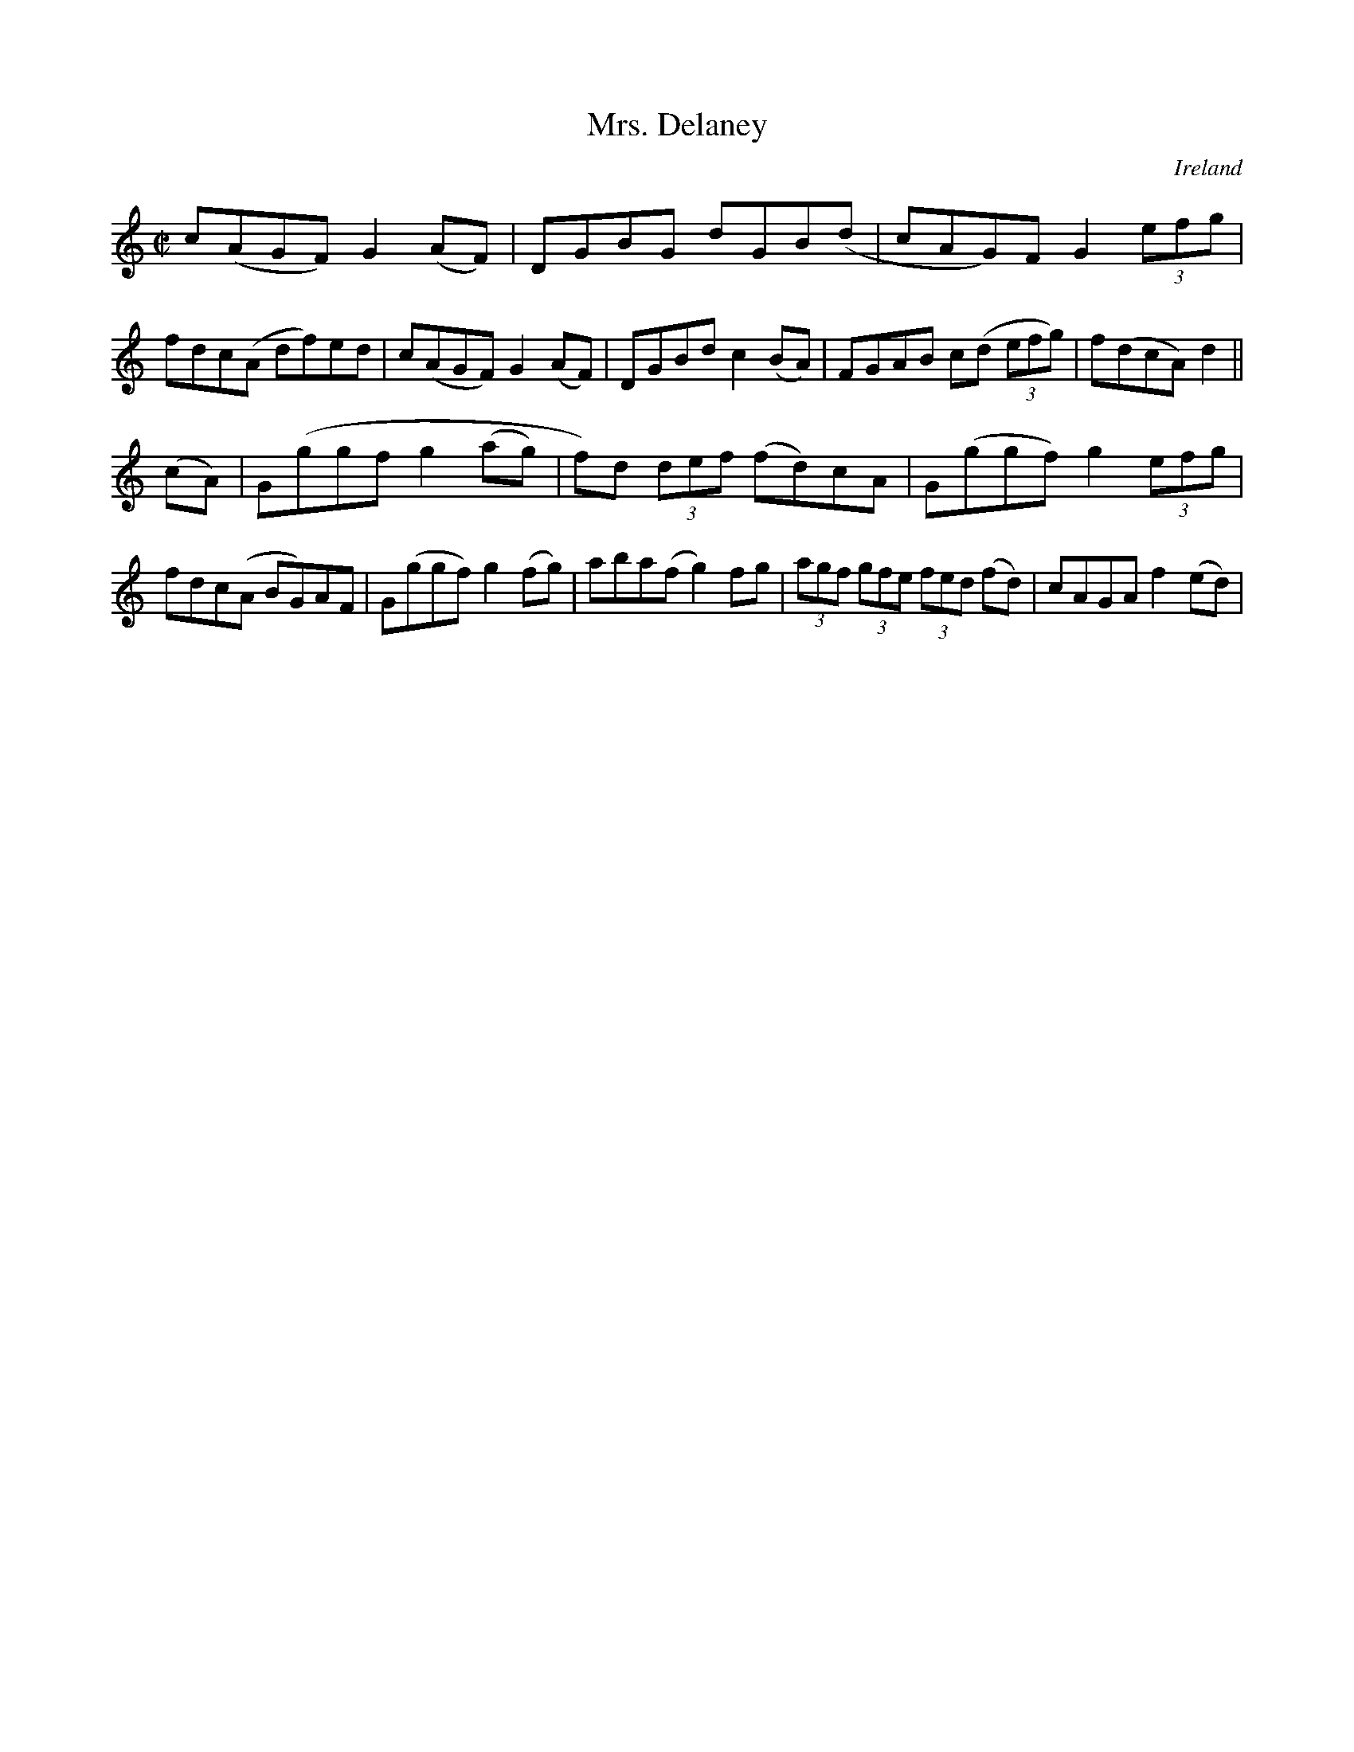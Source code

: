 X:797
T:Mrs. Delaney
N:anon.
O:Ireland
B:Francis O'Neill: "The Dance Music of Ireland" (1907) no. 798
R:Reel
Z:Transcribed by Frank Nordberg - http://www.musicaviva.com
N:Music Aviva - The Internet center for free sheet music downloads
M:C|
L:1/8
K:Ddor
c(AGF) G2(AF)|DGBG dGB(d|cAG)F G2 (3efg|\
fdc(A df)ed|c(AGF) G2(AF)|DGBd c2(BA)|FGAB c(d (3efg)|f(dcA)d2||
(cA)|G(ggf g2(ag)|f)d (3def (fd)cA|G(ggf) g2 (3efg|\
fdc(A BG)AF|G(ggf) g2(fg)|aba(f g2)fg|(3agf (3gfe (3fed (fd)|cAGA f2(ed)|
]
